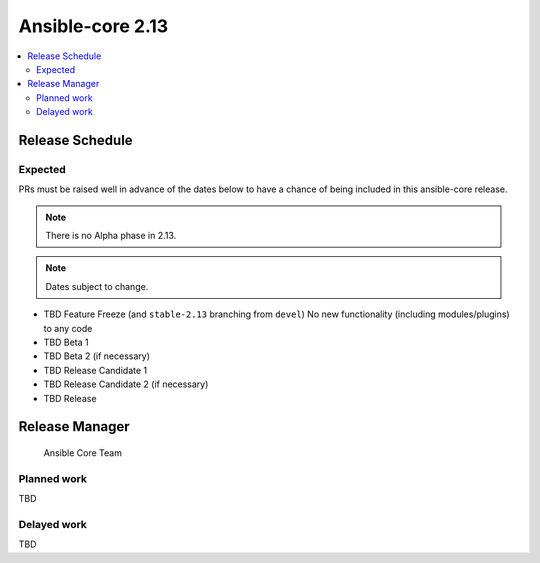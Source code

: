 .. _core_roadmap_2_13:

=================
Ansible-core 2.13
=================

.. contents::
   :local:

Release Schedule
----------------

Expected
========

PRs must be raised well in advance of the dates below to have a chance of being included in this ansible-core release.

.. note:: There is no Alpha phase in 2.13.
.. note:: Dates subject to change.

- TBD Feature Freeze (and ``stable-2.13`` branching from ``devel``)
  No new functionality (including modules/plugins) to any code

- TBD Beta 1
- TBD Beta 2 (if necessary)

- TBD Release Candidate 1
- TBD Release Candidate 2 (if necessary)

- TBD Release

Release Manager
---------------

 Ansible Core Team

Planned work
============

TBD

Delayed work
============

TBD
